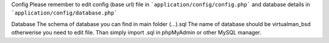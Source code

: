 Config
Please remember to edit config (base url) file in 
```application/config/config.php``` 
and database details in 
```application/config/database.php```

Database
The schema of database you can find in main folder (...).sql 
The name of database should be virtualman_bsd otherwerise you need to edit file. 
Than simply import .sql in phpMyAdmin or other MySQL manager.
